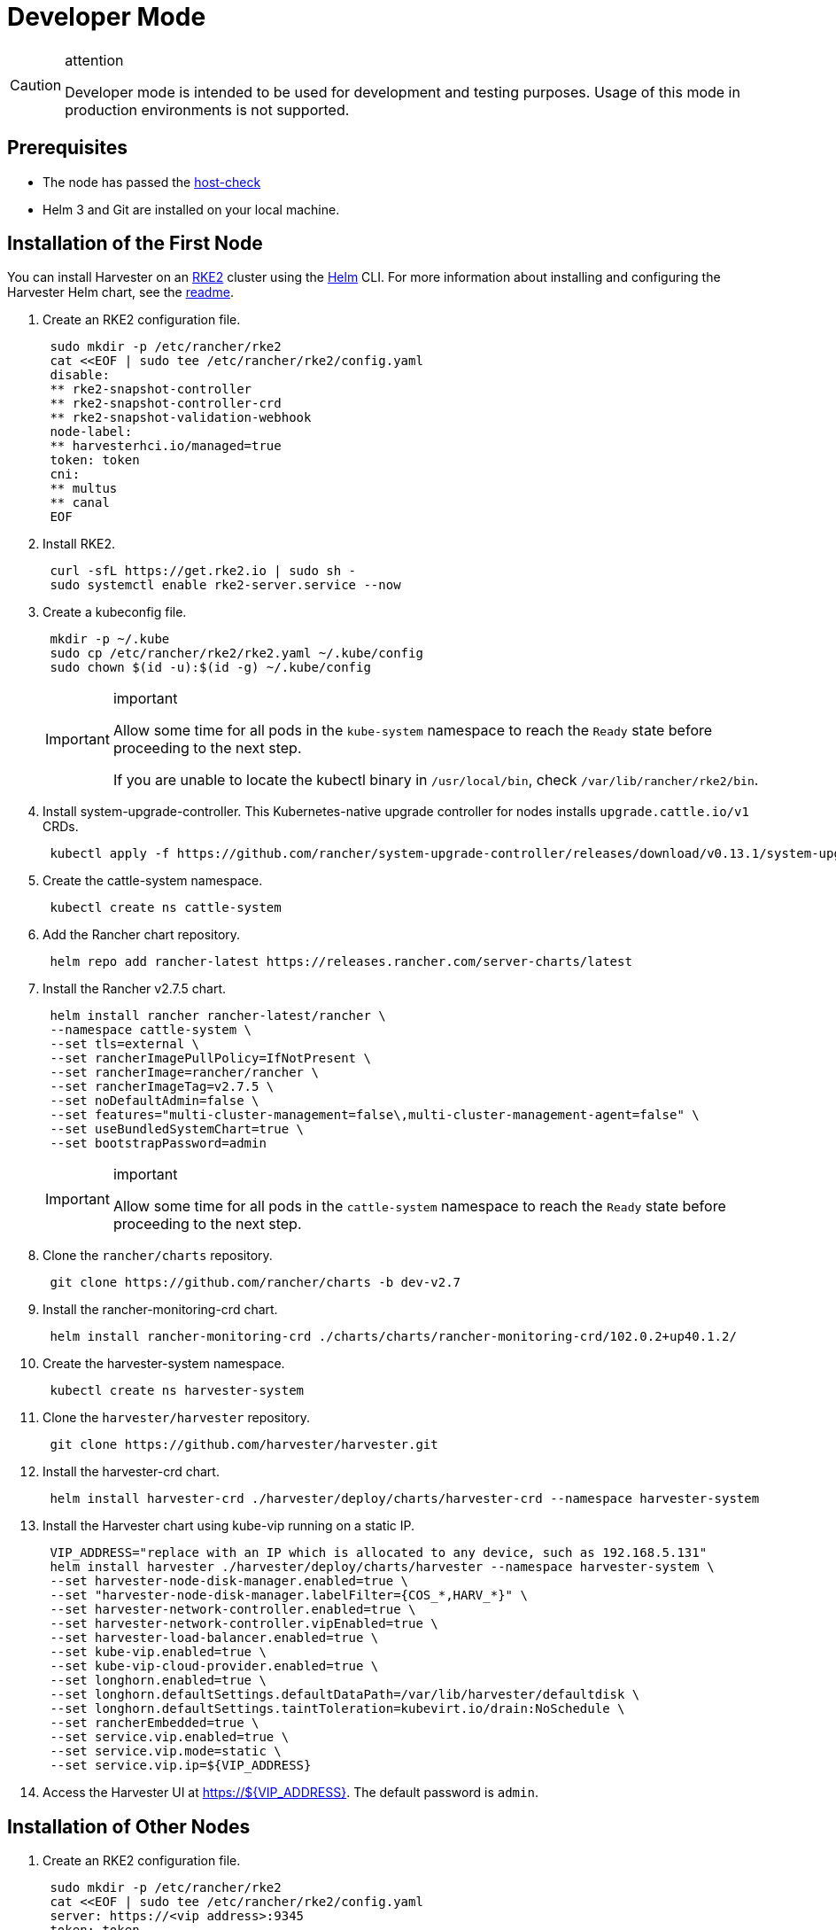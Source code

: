 = Developer Mode

[CAUTION]
.attention
====

Developer mode is intended to be used for development and testing purposes. Usage of this mode in production environments is not supported.
====

== Prerequisites

* The node has passed the https://raw.githubusercontent.com/harvester/harvester/master/hack/host-check.sh[host-check]
* Helm 3 and Git are installed on your local machine.

== Installation of the First Node

You can install Harvester on an https://docs.rke2.io/[RKE2] cluster using the https://helm.sh/[Helm] CLI. For more information about installing and configuring the Harvester Helm chart, see the https://github.com/harvester/harvester/blob/master/deploy/charts/harvester/README.md[readme].

. Create an RKE2 configuration file.
+
[,bash]
----
 sudo mkdir -p /etc/rancher/rke2
 cat <<EOF | sudo tee /etc/rancher/rke2/config.yaml
 disable:
 ** rke2-snapshot-controller
 ** rke2-snapshot-controller-crd
 ** rke2-snapshot-validation-webhook
 node-label:
 ** harvesterhci.io/managed=true
 token: token
 cni:
 ** multus
 ** canal
 EOF
----
. Install RKE2.
+
[,bash]
----
 curl -sfL https://get.rke2.io | sudo sh -
 sudo systemctl enable rke2-server.service --now
----

. Create a kubeconfig file.
+
[,bash]
----
 mkdir -p ~/.kube
 sudo cp /etc/rancher/rke2/rke2.yaml ~/.kube/config
 sudo chown $(id -u):$(id -g) ~/.kube/config
----
+
[IMPORTANT]
.important
====
Allow some time for all pods in the `kube-system` namespace to reach the `Ready` state before proceeding to the next step.

If you are unable to locate the kubectl binary in `/usr/local/bin`, check `/var/lib/rancher/rke2/bin`.
====

. Install system-upgrade-controller. This Kubernetes-native upgrade controller for nodes installs `upgrade.cattle.io/v1` CRDs.
+
[,bash]
----
 kubectl apply -f https://github.com/rancher/system-upgrade-controller/releases/download/v0.13.1/system-upgrade-controller.yaml
----

. Create the cattle-system namespace.
+
[,bash]
----
 kubectl create ns cattle-system
----

. Add the Rancher chart repository.
+
[,bash]
----
 helm repo add rancher-latest https://releases.rancher.com/server-charts/latest
----

. Install the Rancher v2.7.5 chart.
+
[,bash]
----
 helm install rancher rancher-latest/rancher \
 --namespace cattle-system \
 --set tls=external \
 --set rancherImagePullPolicy=IfNotPresent \
 --set rancherImage=rancher/rancher \
 --set rancherImageTag=v2.7.5 \
 --set noDefaultAdmin=false \
 --set features="multi-cluster-management=false\,multi-cluster-management-agent=false" \
 --set useBundledSystemChart=true \
 --set bootstrapPassword=admin
----
+

[IMPORTANT]
.important
====
Allow some time for all pods in the `cattle-system` namespace to reach the `Ready` state before proceeding to the next step.
====

. Clone the `rancher/charts` repository.
+
[,bash]
----
 git clone https://github.com/rancher/charts -b dev-v2.7
----

. Install the rancher-monitoring-crd chart.
+
[,bash]
----
 helm install rancher-monitoring-crd ./charts/charts/rancher-monitoring-crd/102.0.2+up40.1.2/
----

. Create the harvester-system namespace.
+
[,bash]
----
 kubectl create ns harvester-system
----

. Clone the `harvester/harvester` repository.
+
[,bash]
----
 git clone https://github.com/harvester/harvester.git
----

. Install the harvester-crd chart.
+
[,bash]
----
 helm install harvester-crd ./harvester/deploy/charts/harvester-crd --namespace harvester-system
----

. Install the Harvester chart using kube-vip running on a static IP.
+
[,bash]
----
 VIP_ADDRESS="replace with an IP which is allocated to any device, such as 192.168.5.131"
 helm install harvester ./harvester/deploy/charts/harvester --namespace harvester-system \
 --set harvester-node-disk-manager.enabled=true \
 --set "harvester-node-disk-manager.labelFilter={COS_*,HARV_*}" \
 --set harvester-network-controller.enabled=true \
 --set harvester-network-controller.vipEnabled=true \
 --set harvester-load-balancer.enabled=true \
 --set kube-vip.enabled=true \
 --set kube-vip-cloud-provider.enabled=true \
 --set longhorn.enabled=true \
 --set longhorn.defaultSettings.defaultDataPath=/var/lib/harvester/defaultdisk \
 --set longhorn.defaultSettings.taintToleration=kubevirt.io/drain:NoSchedule \
 --set rancherEmbedded=true \
 --set service.vip.enabled=true \
 --set service.vip.mode=static \
 --set service.vip.ip=${VIP_ADDRESS}
----

. Access the Harvester UI at https://$\{VIP_ADDRESS}. The default password is `admin`.

== Installation of Other Nodes

. Create an RKE2 configuration file.
+
[,bash]
----
 sudo mkdir -p /etc/rancher/rke2
 cat <<EOF | sudo tee /etc/rancher/rke2/config.yaml
 server: https://<vip address>:9345
 token: token
 EOF
----

. Install the RKE2 agent.
+
[,bash]
----
 curl -sfL https://get.rke2.io | INSTALL_RKE2_TYPE="agent" sudo sh -
 sudo systemctl enable rke2-agent.service --now
----

== Uninstallation

[,bash]
----
sudo /usr/local/bin/rke2-uninstall.sh
----
